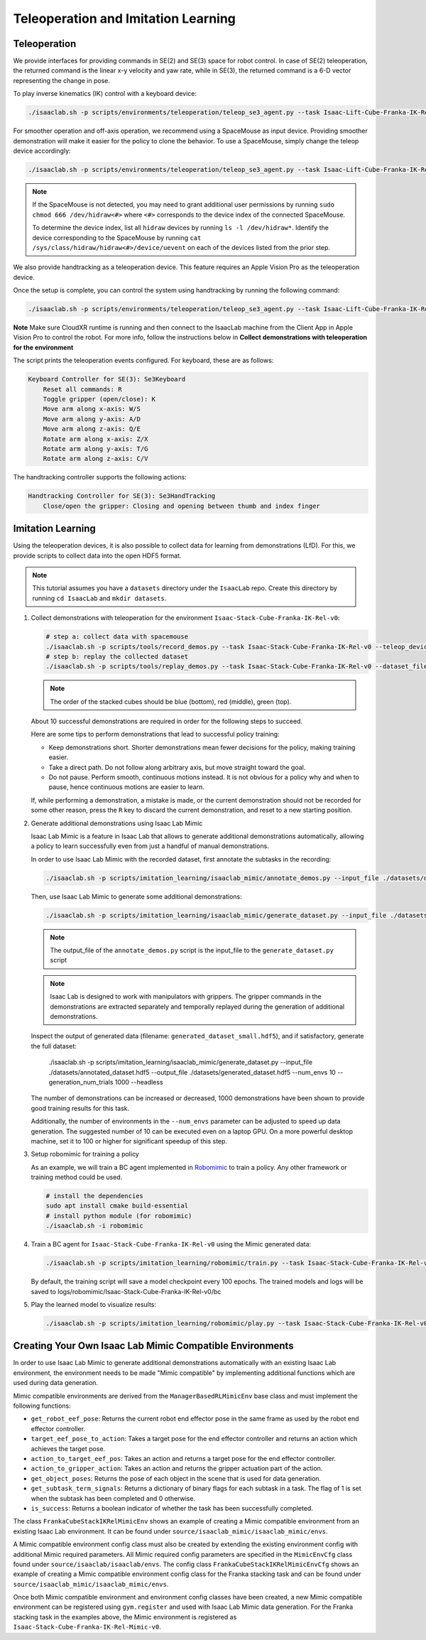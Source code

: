 Teleoperation and Imitation Learning
====================================


Teleoperation
~~~~~~~~~~~~~

We provide interfaces for providing commands in SE(2) and SE(3) space
for robot control. In case of SE(2) teleoperation, the returned command
is the linear x-y velocity and yaw rate, while in SE(3), the returned
command is a 6-D vector representing the change in pose.

To play inverse kinematics (IK) control with a keyboard device:

.. code:: bash

   ./isaaclab.sh -p scripts/environments/teleoperation/teleop_se3_agent.py --task Isaac-Lift-Cube-Franka-IK-Rel-v0 --num_envs 1 --teleop_device keyboard

For smoother operation and off-axis operation, we recommend using a SpaceMouse as input device. Providing smoother demonstration will make it easier for the policy to clone the behavior. To use a SpaceMouse, simply change the teleop device accordingly:

.. code:: bash

   ./isaaclab.sh -p scripts/environments/teleoperation/teleop_se3_agent.py --task Isaac-Lift-Cube-Franka-IK-Rel-v0 --num_envs 1 --teleop_device spacemouse

.. note::

   If the SpaceMouse is not detected, you may need to grant additional user permissions by running ``sudo chmod 666 /dev/hidraw<#>`` where ``<#>`` corresponds to the device index
   of the connected SpaceMouse.

   To determine the device index, list all ``hidraw`` devices by running ``ls -l /dev/hidraw*``.
   Identify the device corresponding to the SpaceMouse by running ``cat /sys/class/hidraw/hidraw<#>/device/uevent`` on each of the devices listed
   from the prior step.


We also provide handtracking as a teleoperation device. This feature requires an Apple Vision Pro as the teleoperation
device.

.. dropdown:: Apple Vision Pro Client Application Installation

   .. Note:: A Mac with XCode installed is required to build the client application. See installation repo for exact requirements.

   The IsaacSim XR Teleop Apple Vision Pro application can be downloaded and built from source following the instructions at:
   `IsaacSim GitHub <https://github.com/orgs/isaac-sim/repositories>`__

   In order to use the client application UI without hand gestures, we will take advantage of VisionOS accessibility features.
   Settings > Accessibility > Voice Control
   Turn on Voice Control


   .. image:: ../_static/setup/teleop_avp_voice_control.jpg
       :align: center
       :width: 50%


   Commands > Basic Navigation > <item name> > Enabled


   .. image:: ../_static/setup/teleop_avp_voice_item_name.jpg
       :align: center
       :width: 50%


   Now the UI elements you wish to select can simply be spoken, such as "Start Teleop", "Stop Teleop".

.. dropdown:: CloudXR Runtime Server Installation

   The Nvidia CloudXR runtime brokers the network connection between the XR device (Apple Vision Pro) and the IsaacSim application.
   This enables an OpenXR like Python API for consuming XR input (hand tracking, etc).

   .. Note:: Currently only Ubuntu 22.04 is supported.
   .. Note:: CUDA 12 is required to have been previously installed.

   Download the appropriate CloudXR runtime package from DevZone and install via:

       .. code-block:: text

           sudo dpkg -i <Debian package name>.deb

   Create a folder for the runtime:

       .. code-block:: text

           mkdir -p "${XDG_CONFIG_HOME:-$HOME/.config}/openxr/1"

   Set the CloudXR Open Runtime as your active runtime:

       .. code-block:: text

           ln -s -f /opt/nvidia/cloudxr/share/openxr/1/openxr_cloudxr.json ${XDG_CONFIG_HOME:-$HOME/.config}/openxr/1/active_runtime.json

   Disable the firewall:

       .. code-block:: text

           sudo ufw disable

   The runtime can now be started via:

       .. code-block:: text

           env NV_PACER_FIXED_TIME_STEP_MS=32 /opt/nvidia/cloudxr/bin/cloudxr-service

   .. Note:: The environment variable ``NV_PACER_FIXED_TIME_STEP_MS`` is needed to make sure the simulation steps in real-time.


Once the setup is complete, you can control the system using handtracking by running the following command:

.. code:: bash

   ./isaaclab.sh -p scripts/environments/teleoperation/teleop_se3_agent.py --task Isaac-Lift-Cube-Franka-IK-Rel-v0 --num_envs 1 --teleop_device handtracking

**Note** Make sure CloudXR runtime is running and then connect to the IsaacLab machine from the Client App in
Apple Vision Pro to control the robot. For more info, follow the instructions below in
**Collect demonstrations with teleoperation for the environment**

The script prints the teleoperation events configured. For keyboard,
these are as follows:

.. code:: text

   Keyboard Controller for SE(3): Se3Keyboard
       Reset all commands: R
       Toggle gripper (open/close): K
       Move arm along x-axis: W/S
       Move arm along y-axis: A/D
       Move arm along z-axis: Q/E
       Rotate arm along x-axis: Z/X
       Rotate arm along y-axis: T/G
       Rotate arm along z-axis: C/V

The handtracking controller supports the following actions:

.. code:: text

   Handtracking Controller for SE(3): Se3HandTracking
       Close/open the gripper: Closing and opening between thumb and index finger

Imitation Learning
~~~~~~~~~~~~~~~~~~

Using the teleoperation devices, it is also possible to collect data for
learning from demonstrations (LfD). For this, we provide scripts to collect data into the open HDF5 format.

.. note::

  This tutorial assumes you have a ``datasets`` directory under the ``IsaacLab`` repo. Create this directory by running ``cd IsaacLab`` and ``mkdir datasets``.

1. Collect demonstrations with teleoperation for the environment
   ``Isaac-Stack-Cube-Franka-IK-Rel-v0``:

   .. code:: bash

      # step a: collect data with spacemouse
      ./isaaclab.sh -p scripts/tools/record_demos.py --task Isaac-Stack-Cube-Franka-IK-Rel-v0 --teleop_device spacemouse --dataset_file ./datasets/dataset.hdf5 --num_demos 10
      # step b: replay the collected dataset
      ./isaaclab.sh -p scripts/tools/replay_demos.py --task Isaac-Stack-Cube-Franka-IK-Rel-v0 --dataset_file ./datasets/dataset.hdf5


   .. note::

      The order of the stacked cubes should be blue (bottom), red (middle), green (top).

   About 10 successful demonstrations are required in order for the following steps to succeed.

   Here are some tips to perform demonstrations that lead to successful policy training:

   * Keep demonstrations short. Shorter demonstrations mean fewer decisions for the policy, making training easier.
   * Take a direct path. Do not follow along arbitrary axis, but move straight toward the goal.
   * Do not pause. Perform smooth, continuous motions instead. It is not obvious for a policy why and when to pause, hence continuous motions are easier to learn.

   If, while performing a demonstration, a mistake is made, or the current demonstration should not be recorded for some other reason, press the ``R`` key to discard the current demonstration, and reset to a new starting position.

   .. dropdown:: Collect with Apple Vision Pro

      To collect demonstration with handtracking, follow the workflow as below

      a. Start CloudXR runtime

         Disable firewall:

         .. code:: bash

            sudo ufw disable

         Start the CloudXR runtime

         .. code:: bash

            env NV_PACER_FIXED_TIME_STEP_MS=32 /opt/cloudxr/bin/cloudxr-service

      b. Start data collection with handtracking in another terminal

         .. code:: bash

            ./isaaclab.sh -p scripts/tools/record_demos.py --task Isaac-Stack-Cube-Franka-IK-Rel-v0 --teleop_device handtracking

      c. Configure the renderer and start AR

         i. Select ``Renderer`` and ensure it is set to **RTX - Real-Time**.

            .. image:: ../_static/demos/renderer_rtx_realtime.jpg

         ii. Select the ``AR`` tab, then click ``Start AR``

            .. image:: ../_static/demos/start_ar.jpg

      d. Connect the client application on Apple Vision Pro

         Open client application on Vision Pro, enter the IP address of the IsaacLab machine and click ``Connect``

         **Voice Command Tip:**

         Enable voice control for a better experience. Follow these steps to set it up:

            i. Navigate to the Voice Control Page:

               In Settings in Apple Vision Pro select Accessibility > Voice Control

            ii. Turn on Voice Control

               Toggle Voice Control at the top to turn it on

            iii. Enable Commands

               In the Voice Control settings, selects Commands > Basic Navigation > <item name> > Enabled

      e. Start collecting demos

         In order to keep the recorded demonstration short, reset the scene by pressing the ``Reset Teleop`` button
         after you connect through the Client

         **Suggested Workflow for Apple Vision Pro:**

            i. Find a suitable position where the cubes are clearly visible, and prepare your right hand in a starting
               position.

            ii. Start teleoperation using voice control by saying ``Start Teleop``.

            iii. Stack the cubes smoothly. Use the "close/open" gesture (thumb and index finger) to operate the gripper.

            iv. After stacking cubes in the order Blue - Red - Green (bottom to top), the scene will automatically reset.

            v. Stop teleoperation using voice control by saying ``Stop Teleop``.

            vi. Prepare your hand in the starting position again, then press ``Reset Teleop``.

            vii. Repeat steps ii-vi for each new demonstration.

2. Generate additional demonstrations using Isaac Lab Mimic

   Isaac Lab Mimic is a feature in Isaac Lab that allows to generate additional demonstrations automatically, allowing a policy to learn successfully even from just a handful of manual demonstrations.

   In order to use Isaac Lab Mimic with the recorded dataset, first annotate the subtasks in the recording:

   .. code:: bash

      ./isaaclab.sh -p scripts/imitation_learning/isaaclab_mimic/annotate_demos.py --input_file ./datasets/dataset.hdf5 --output_file ./datasets/annotated_dataset.hdf5 --task Isaac-Stack-Cube-Franka-IK-Rel-Mimic-v0 --auto

   Then, use Isaac Lab Mimic to generate some additional demonstrations:

   .. code:: bash

      ./isaaclab.sh -p scripts/imitation_learning/isaaclab_mimic/generate_dataset.py --input_file ./datasets/annotated_dataset.hdf5 --output_file ./datasets/generated_dataset_small.hdf5 --num_envs 10 --generation_num_trials 10

   .. note::

      The output_file of the ``annotate_demos.py`` script is the input_file to the ``generate_dataset.py`` script

   .. note::

      Isaac Lab is designed to work with manipulators with grippers. The gripper commands in the demonstrations are extracted separately and temporally replayed during the generation of additional demonstrations.

   Inspect the output of generated data (filename: ``generated_dataset_small.hdf5``), and if satisfactory, generate the full dataset:

      ./isaaclab.sh -p scripts/imitation_learning/isaaclab_mimic/generate_dataset.py --input_file ./datasets/annotated_dataset.hdf5 --output_file ./datasets/generated_dataset.hdf5 --num_envs 10 --generation_num_trials 1000 --headless

   The number of demonstrations can be increased or decreased, 1000 demonstrations have been shown to provide good training results for this task.

   Additionally, the number of environments in the ``--num_envs`` parameter can be adjusted to speed up data generation. The suggested number of 10 can be executed even on a laptop GPU. On a more powerful desktop machine, set it to 100 or higher for significant speedup of this step.

3. Setup robomimic for training a policy

   As an example, we will train a BC agent implemented in `Robomimic <https://robomimic.github.io/>`__ to train a policy. Any other framework or training method could be used.

   .. code:: bash

      # install the dependencies
      sudo apt install cmake build-essential
      # install python module (for robomimic)
      ./isaaclab.sh -i robomimic

4. Train a BC agent for ``Isaac-Stack-Cube-Franka-IK-Rel-v0`` using the Mimic generated data:

   .. code:: bash

      ./isaaclab.sh -p scripts/imitation_learning/robomimic/train.py --task Isaac-Stack-Cube-Franka-IK-Rel-v0 --algo bc --dataset ./datasets/generated_dataset.hdf5

   By default, the training script will save a model checkpoint every 100 epochs. The trained models and logs will be saved to logs/robomimic/Isaac-Stack-Cube-Franka-IK-Rel-v0/bc

5. Play the learned model to visualize results:

   .. code:: bash

      ./isaaclab.sh -p scripts/imitation_learning/robomimic/play.py --task Isaac-Stack-Cube-Franka-IK-Rel-v0 --checkpoint /PATH/TO/desired_model_checkpoint.pth

Creating Your Own Isaac Lab Mimic Compatible Environments
~~~~~~~~~~~~~~~~~~~~~~~~~~~~~~~~~~~~~~~~~~~~~~~~~~~~~~~~~

In order to use Isaac Lab Mimic to generate additional demonstrations automatically with an existing Isaac Lab environment, the environment
needs to be made "Mimic compatible" by implementing additional functions which are used during data generation.

Mimic compatible environments are derived from the ``ManagerBasedRLMimicEnv`` base class and must implement the following functions:

* ``get_robot_eef_pose``: Returns the current robot end effector pose in the same frame as used by the robot end effector controller.

* ``target_eef_pose_to_action``: Takes a target pose for the end effector controller and returns an action which achieves the target pose.

* ``action_to_target_eef_pos``: Takes an action and returns a target pose for the end effector controller.

* ``action_to_gripper_action``: Takes an action and returns the gripper actuation part of the action.

* ``get_object_poses``: Returns the pose of each object in the scene that is used for data generation.

* ``get_subtask_term_signals``: Returns a dictionary of binary flags for each subtask in a task. The flag of 1 is set when the subtask has been completed and 0 otherwise.

* ``is_success``: Returns a boolean indicator of whether the task has been successfully completed.

The class ``FrankaCubeStackIKRelMimicEnv`` shows an example of creating a Mimic compatible environment from an existing Isaac Lab environment.
It can be found under ``source/isaaclab_mimic/isaaclab_mimic/envs``.

A Mimic compatible environment config class must also be created by extending the existing environment config with additional Mimic required parameters.
All Mimic required config parameters are specified in the ``MimicEnvCfg`` class found under ``source/isaaclab/isaaclab/envs``.
The config class ``FrankaCubeStackIKRelMimicEnvCfg`` shows an example of creating a Mimic compatible environment config class for the Franka stacking task
and can be found under ``source/isaaclab_mimic/isaaclab_mimic/envs``.

Once both Mimic compatible environment and environment config classes have been created, a new Mimic compatible environment can be registered using ``gym.register`` and used
with Isaac Lab Mimic data generation. For the Franka stacking task in the examples above, the Mimic environment is registered as ``Isaac-Stack-Cube-Franka-IK-Rel-Mimic-v0``.
